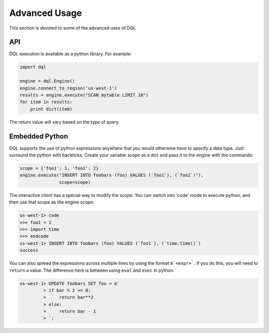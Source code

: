 Advanced Usage
==============
This section is devoted to some of the advanced uses of DQL

API
---
DQL execution is available as a python library. For example:

.. code-block:: python

    import dql

    engine = dql.Engine()
    engine.connect_to_region('us-west-1')
    results = engine.execute("SCAN mytable LIMIT 10")
    for item in results:
        print dict(item)

The return value will vary based on the type of query.

Embedded Python
---------------
DQL supports the use of python expressions anywhere that you would otherwise
have to specify a data type. Just surround the python with backticks. Create
your variable scope as a dict and pass it to the engine with the commands:

.. code-block:: python

    scope = {'foo1': 1, 'foo2': 2}
    engine.execute("INSERT INTO foobars (foo) VALUES (`foo1`), (`foo2`)"),
                   scope=scope)

The interactive client has a special way to modify the scope. You can switch
into 'code' mode to execute python, and then use that scope as the engine
scope:

.. code-block:: sql

    us-west-1> code
    >>> foo1 = 1
    >>> import time
    >>> endcode
    us-west-1> INSERT INTO foobars (foo) VALUES (`foo1`), (`time.time()`)
    success

You can also spread the expressions across multiple lines by using the format
``m`<expr>```. If you do this, you will need to ``return`` a value. The
difference here is between using ``eval`` and ``exec`` in python.

.. code-block:: sql

    us-west-1> UPDATE foobars SET foo = m`
             > if bar % 2 == 0:
             >     return bar**2
             > else:
             >     return bar - 1
             > `;
